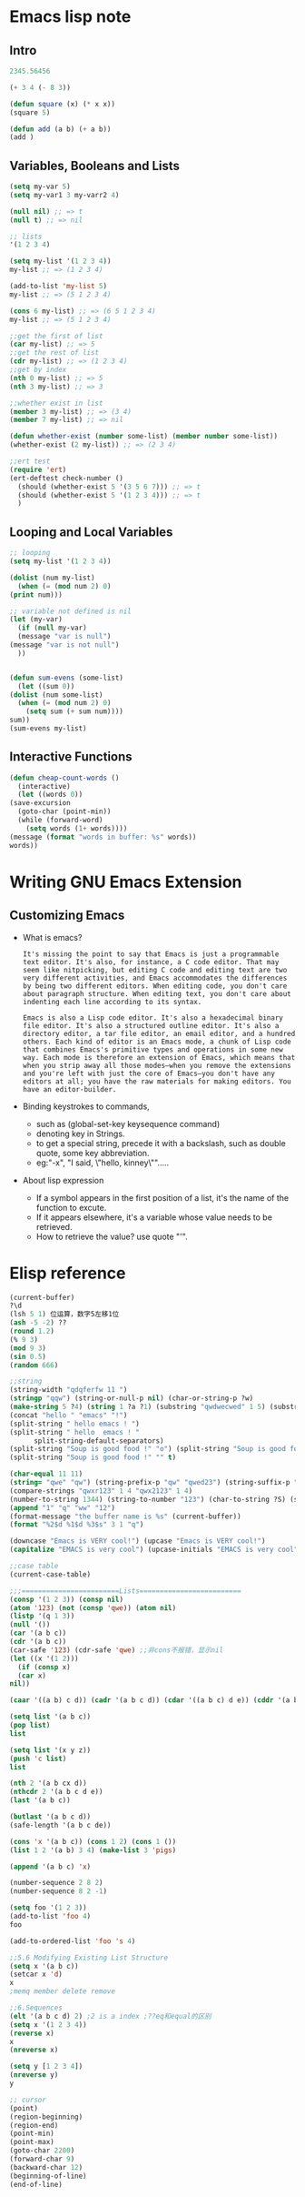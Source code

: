 * Emacs lisp note
** Intro 

   #+BEGIN_SRC emacs-lisp
     2345.56456

     (+ 3 4 (- 8 3))

     (defun square (x) (* x x))
     (square 5)

     (defun add (a b) (+ a b))
     (add )
   #+END_SRC

** Variables, Booleans and Lists

   #+BEGIN_SRC emacs-lisp
     (setq my-var 5)
     (setq my-var1 3 my-varr2 4)

     (null nil) ;; => t
     (null t) ;; => nil

     ;; lists
     '(1 2 3 4)

     (setq my-list '(1 2 3 4))
     my-list ;; => (1 2 3 4)

     (add-to-list 'my-list 5)
     my-list ;; => (5 1 2 3 4)

     (cons 6 my-list) ;; => (6 5 1 2 3 4)
     my-list ;; => (5 1 2 3 4)

     ;;get the first of list
     (car my-list) ;; => 5
     ;;get the rest of list
     (cdr my-list) ;; => (1 2 3 4)
     ;;get by index
     (nth 0 my-list) ;; => 5
     (nth 3 my-list) ;; => 3

     ;;whether exist in list
     (member 3 my-list) ;; => (3 4)
     (member 7 my-list) ;; => nil

     (defun whether-exist (number some-list) (member number some-list))
     (whether-exist (2 my-list)) ;; => (2 3 4)

     ;;ert test
     (require 'ert)
     (ert-deftest check-number ()
       (should (whether-exist 5 '(3 5 6 7))) ;; => t
       (should (whether-exist 5 '(1 2 3 4))) ;; => t
       )
   #+END_SRC

** Looping and Local Variables

   #+BEGIN_SRC emacs-lisp
     ;; looping
     (setq my-list '(1 2 3 4))

     (dolist (num my-list)
       (when (= (mod num 2) 0)
	 (print num)))

     ;; variable not defined is nil
     (let (my-var)
       (if (null my-var)
	   (message "var is null")
	 (message "var is not null")
       ))


     (defun sum-evens (some-list)
       (let ((sum 0))
	 (dolist (num some-list)
	   (when (= (mod num 2) 0)
	     (setq sum (+ sum num))))
	 sum))
     (sum-evens my-list)
   #+END_SRC

** Interactive Functions

   #+BEGIN_SRC emacs-lisp
     (defun cheap-count-words ()
       (interactive)
       (let ((words 0))
	 (save-excursion
	   (goto-char (point-min))
	   (while (forward-word)
	     (setq words (1+ words))))
	 (message (format "words in buffer: %s" words))
	 words))
   #+END_SRC

* Writing GNU Emacs Extension
** Customizing Emacs
   * What is emacs?
     #+BEGIN_SRC text
       It's missing the point to say that Emacs is just a programmable text editor. It's also, for instance, a C code editor. That may seem like nitpicking, but editing C code and editing text are two very different activities, and Emacs accommodates the differences by being two different editors. When editing code, you don't care about paragraph structure. When editing text, you don't care about indenting each line according to its syntax.

       Emacs is also a Lisp code editor. It's also a hexadecimal binary file editor. It's also a structured outline editor. It's also a directory editor, a tar file editor, an email editor, and a hundred others. Each kind of editor is an Emacs mode, a chunk of Lisp code that combines Emacs's primitive types and operations in some new way. Each mode is therefore an extension of Emacs, which means that when you strip away all those modes—when you remove the extensions and you're left with just the core of Emacs—you don't have any editors at all; you have the raw materials for making editors. You have an editor-builder.
     #+END_SRC
   * Binding keystrokes to commands,
     * such as (global-set-key keysequence command)
     * denoting key in Strings.
     * to get a special string, precede it with a backslash, such as double quote, some key abbreviation.
     * eg:"\M-x", "I said, \"hello, kinney\"".....
   * About lisp expression
     * If a symbol appears in the first position of a list, it's the name of the function to excute.
     * If it appears elsewhere, it's a variable whose value needs to be retrieved.
     * How to retrieve the value? use quote "'".
* Elisp reference

  #+BEGIN_SRC emacs-lisp
    (current-buffer)
    ?\d
    (lsh 5 1) 位运算，数字5左移1位
    (ash -5 -2) ??
    (round 1.2)
    (% 9 3)
    (mod 9 3)
    (sin 0.5)
    (random 666)

    ;;string 
    (string-width "qdqferfw 11 ")
    (stringp "qqw") (string-or-null-p nil) (char-or-string-p ?w)
    (make-string 5 ?4) (string 1 ?a ?1) (substring "qwdwecwed" 1 5) (substring "qwertxwscedc" 3 nil) (substring "qwertyu" -4 -1)
    (concat "hello " "emacs" "!")
    (split-string " hello emacs ! ")
    (split-string " hello  emacs ! "
		  split-string-default-separators)
    (split-string "Soup is good food !" "o") (split-string "Soup is good food !" "o+")
    (split-string "Soup is good food !" "" t)

    (char-equal 11 11)
    (string= "qwe" "qw") (string-prefix-p "qw" "qwed23") (string-suffix-p "df" "14wdefdf")
    (compare-strings "qwxr123" 1 4 "qwx2123" 1 4)
    (number-to-string 1344) (string-to-number "123") (char-to-string ?S) (string-to-char "w")
    (append "1" "q" "ww" "12")
    (format-message "the buffer name is %s" (current-buffer))
    (format "%2$d %1$d %3$s" 3 1 "q")

    (downcase "Emacs is VERY cool!") (upcase "Emacs is VERY cool!")
    (capitalize "EMACS is very cool") (upcase-initials "EMACS is very cool")

    ;;case table
    (current-case-table)

    ;;;========================Lists=========================
    (consp '(1 2 3)) (consp nil)
    (atom '123) (not (consp 'qwe)) (atom nil)
    (listp '(q 1 3))
    (null '())
    (car '(a b c))
    (cdr '(a b c))
    (car-safe '123) (cdr-safe 'qwe) ;;非cons不报错，显示nil
    (let ((x '(1 2)))
      (if (consp x)
	  (car x)
	nil))

    (caar '((a b) c d)) (cadr '(a b c d)) (cdar '((a b c) d e)) (cddr '(a b c e))

    (setq list '(a b c))
    (pop list)
    list

    (setq list '(x y z))
    (push 'c list)
    list

    (nth 2 '(a b cx d))
    (nthcdr 2 '(a b c d e))
    (last '(a b c))

    (butlast '(a b c d))
    (safe-length '(a b c de))

    (cons 'x '(a b c)) (cons 1 2) (cons 1 ())
    (list 1 2 '(a b) 3 4) (make-list 3 'pigs)

    (append '(a b c) 'x)

    (number-sequence 2 8 2)
    (number-sequence 8 2 -1)

    (setq foo '(1 2 3))
    (add-to-list 'foo 4)
    foo

    (add-to-ordered-list 'foo 's 4)

    ;;5.6 Modifying Existing List Structure
    (setq x '(a b c))
    (setcar x 'd)
    x
    ;memq member delete remove

    ;;6.Sequences
    (elt '(a b c d) 2) ;2 is a index ;??eq和equal的区别
    (setq x '(1 2 3 4))
    (reverse x)
    x
    (nreverse x)

    (setq y [1 2 3 4])
    (nreverse y)
    y

    ;; cursor
    (point)
    (region-beginning)
    (region-end)
    (point-min)
    (point-max)
    (goto-char 2200)
    (forward-char 9)
    (backward-char 12)
    (beginning-of-line)
    (end-of-line)
  #+END_SRC
